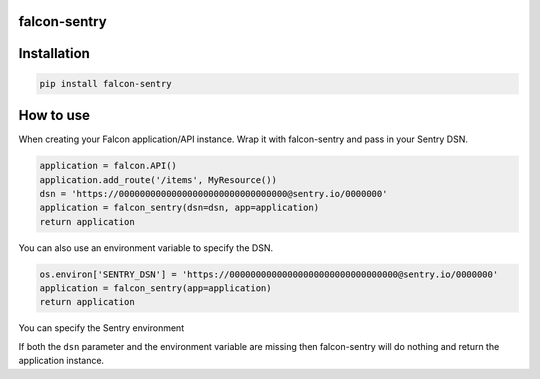 falcon-sentry
--------------

Installation
------------

.. code:: bash

    pip install falcon-sentry

How to use
------------

When creating your Falcon application/API instance.
Wrap it with falcon-sentry and pass in your Sentry DSN.

.. code:: python

    application = falcon.API()
    application.add_route('/items', MyResource())
    dsn = 'https://00000000000000000000000000000000@sentry.io/0000000'
    application = falcon_sentry(dsn=dsn, app=application)
    return application

You can also use an environment variable to specify the DSN.

.. code:: python

    os.environ['SENTRY_DSN'] = 'https://00000000000000000000000000000000@sentry.io/0000000'
    application = falcon_sentry(app=application)
    return application

You can specify the Sentry environment

.. code:: python
    application = falcon_sentry(dsn=dsn, app=application, environment='prod')
    return application

If both the ``dsn`` parameter and the environment variable are missing then falcon-sentry will do nothing and return the application instance.
